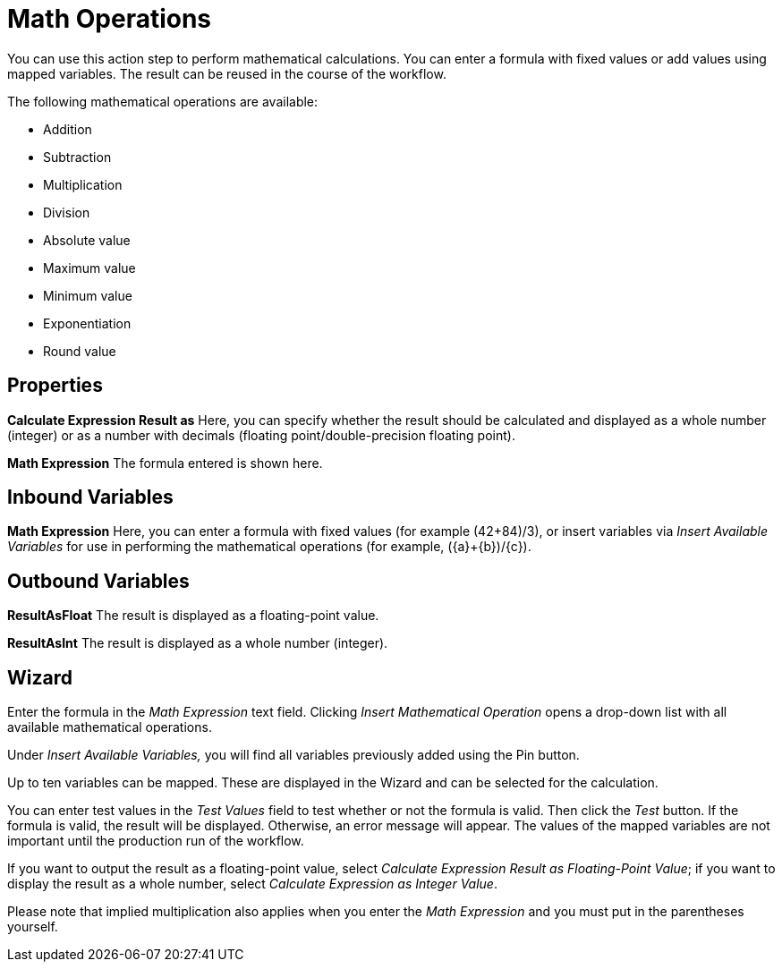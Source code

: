 

= Math Operations

You can use this action step to perform mathematical calculations. You
can enter a formula with fixed values or add values using mapped
variables. The result can be reused in the course of the workflow.

The following mathematical operations are available:

* Addition
* Subtraction
* Multiplication
* Division
* Absolute value
* Maximum value
* Minimum value
* Exponentiation
* Round value

== Properties

*Calculate Expression Result as* Here, you can specify whether the
result should be calculated and displayed as a whole number (integer) or
as a number with decimals (floating point/double-precision floating
point).

*Math Expression* The formula entered is shown here.

== Inbound Variables

*Math Expression* Here, you can enter a formula with fixed values (for
example (42+84)/3), or insert variables via _Insert Available Variables_
for use in performing the mathematical operations (for example,
(\{a}+\{b})/\{c}).

== Outbound Variables

*ResultAsFloat* The result is displayed as a floating-point value.

*ResultAsInt* The result is displayed as a whole number (integer).

== Wizard

Enter the formula in the _Math Expression_ text field. Clicking _Insert
Mathematical Operation_ opens a drop-down list with all available
mathematical operations.

Under _Insert Available Variables,_ you will find all variables
previously added using the Pin button.

Up to ten variables can be mapped. These are displayed in the Wizard and
can be selected for the calculation.

//image:media\image1.png[image,width=443,height=294]

You can enter test values in the _Test Values_ field to test whether or
not the formula is valid. Then click the _Test_ button. If the formula
is valid, the result will be displayed. Otherwise, an error message will
appear. The values of the mapped variables are not important until the
production run of the workflow.

If you want to output the result as a floating-point value, select
_Calculate Expression Result as Floating-Point Value_; if you want to
display the result as a whole number, select _Calculate Expression as
Integer Value_.

Please note that implied multiplication also applies when you enter the
_Math Expression_ and you must put in the parentheses yourself.
